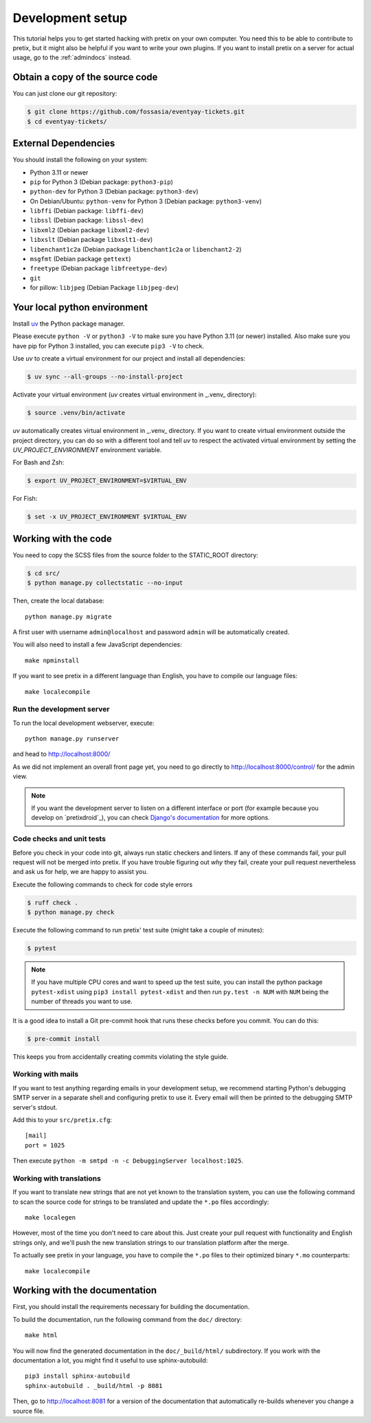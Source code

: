.. _`devsetup`:

Development setup
=================

This tutorial helps you to get started hacking with pretix on your own computer. You need this to
be able to contribute to pretix, but it might also be helpful if you want to write your own plugins.
If you want to install pretix on a server for actual usage, go to the :ref:`admindocs` instead.

Obtain a copy of the source code
--------------------------------
You can just clone our git repository:

.. code-block:: console

  $ git clone https://github.com/fossasia/eventyay-tickets.git
  $ cd eventyay-tickets/

External Dependencies
---------------------
You should install the following on your system:

* Python 3.11 or newer
* ``pip`` for Python 3 (Debian package: ``python3-pip``)
* ``python-dev`` for Python 3 (Debian package: ``python3-dev``)
* On Debian/Ubuntu: ``python-venv`` for Python 3 (Debian package: ``python3-venv``)
* ``libffi`` (Debian package: ``libffi-dev``)
* ``libssl`` (Debian package: ``libssl-dev``)
* ``libxml2`` (Debian package ``libxml2-dev``)
* ``libxslt`` (Debian package ``libxslt1-dev``)
* ``libenchant1c2a`` (Debian package ``libenchant1c2a`` or ``libenchant2-2``)
* ``msgfmt`` (Debian package ``gettext``)
* ``freetype`` (Debian package ``libfreetype-dev``)
* ``git``
* for pillow: ``libjpeg`` (Debian Package ``libjpeg-dev``)

Your local python environment
-----------------------------

Install `uv`_ the Python package manager.

Please execute ``python -V`` or ``python3 -V`` to make sure you have Python 3.11
(or newer) installed. Also make sure you have pip for Python 3 installed, you can
execute ``pip3 -V`` to check.

Use `uv` to create a virtual environment for our project and install all dependencies:

.. code-block:: console

  $ uv sync --all-groups --no-install-project

Activate your virtual environment (`uv` creates virtual environment in _.venv_ directory):

.. code-block:: console

  $ source .venv/bin/activate

`uv` automatically creates virtual environment in _.venv_ directory.
If you want to create virtual environment outside the project directory, you can do so with
a different tool and tell `uv` to respect the activated virtual environment by setting the
`UV_PROJECT_ENVIRONMENT` environment variable.

For Bash and Zsh:

.. code-block:: console

  $ export UV_PROJECT_ENVIRONMENT=$VIRTUAL_ENV

For Fish:

.. code-block:: console

  $ set -x UV_PROJECT_ENVIRONMENT $VIRTUAL_ENV

Working with the code
---------------------

You need to copy the SCSS files from the source folder to the STATIC_ROOT directory:

.. code-block:: console

  $ cd src/
  $ python manage.py collectstatic --no-input

Then, create the local database::

  python manage.py migrate

A first user with username ``admin@localhost`` and password ``admin`` will be automatically
created.

You will also need to install a few JavaScript dependencies::

  make npminstall

If you want to see pretix in a different language than English, you have to compile our language
files::

  make localecompile

Run the development server
^^^^^^^^^^^^^^^^^^^^^^^^^^
To run the local development webserver, execute::

    python manage.py runserver

and head to http://localhost:8000/

As we did not implement an overall front page yet, you need to go directly to
http://localhost:8000/control/ for the admin view.

.. note:: If you want the development server to listen on a different interface or
          port (for example because you develop on `pretixdroid`_), you can check
          `Django's documentation`_ for more options.

.. _`checksandtests`:

Code checks and unit tests
^^^^^^^^^^^^^^^^^^^^^^^^^^
Before you check in your code into git, always run static checkers and linters. If any of these commands fail,
your pull request will not be merged into pretix. If you have trouble figuring out *why* they fail, create your
pull request nevertheless and ask us for help, we are happy to assist you.

Execute the following commands to check for code style errors

.. code-block:: console

  $ ruff check .
  $ python manage.py check

Execute the following command to run pretix' test suite (might take a couple of minutes):

.. code-block:: console

  $ pytest

.. note:: If you have multiple CPU cores and want to speed up the test suite, you can install the python
          package ``pytest-xdist`` using ``pip3 install pytest-xdist`` and then run ``py.test -n NUM`` with
          ``NUM`` being the number of threads you want to use.

It is a good idea to install a Git pre-commit hook that runs these checks before you commit. You can do this:

.. code-block:: console

  $ pre-commit install

This keeps you from accidentally creating commits violating the style guide.

Working with mails
^^^^^^^^^^^^^^^^^^
If you want to test anything regarding emails in your development setup, we recommend
starting Python's debugging SMTP server in a separate shell and configuring pretix to use it.
Every email will then be printed to the debugging SMTP server's stdout.

Add this to your ``src/pretix.cfg``::

    [mail]
    port = 1025

Then execute ``python -m smtpd -n -c DebuggingServer localhost:1025``.

Working with translations
^^^^^^^^^^^^^^^^^^^^^^^^^
If you want to translate new strings that are not yet known to the translation system,
you can use the following command to scan the source code for strings to be translated
and update the ``*.po`` files accordingly::

    make localegen

However, most of the time you don't need to care about this. Just create your pull request
with functionality and English strings only, and we'll push the new translation strings
to our translation platform after the merge.

To actually see pretix in your language, you have to compile the ``*.po`` files to their
optimized binary ``*.mo`` counterparts::

    make localecompile


Working with the documentation
------------------------------

First, you should install the requirements necessary for building the documentation.

To build the documentation, run the following command from the ``doc/`` directory::

    make html

You will now find the generated documentation in the ``doc/_build/html/`` subdirectory. If you work
with the documentation a lot, you might find it useful to use sphinx-autobuild::

    pip3 install sphinx-autobuild
    sphinx-autobuild . _build/html -p 8081

Then, go to http://localhost:8081 for a version of the documentation that automatically re-builds
whenever you change a source file.

.. _Django's documentation: https://docs.djangoproject.com/en/5.1/ref/django-admin/#runserver
.. _uv: https://docs.astral.sh/uv/
